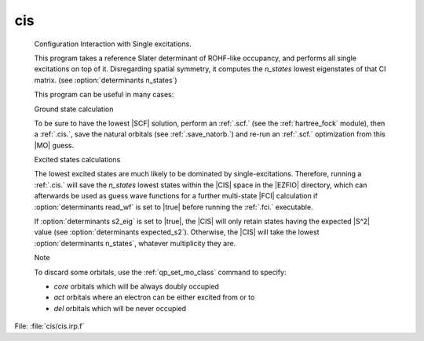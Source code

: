 .. _.cis.: 
 
.. program:: cis 
 
=== 
cis 
=== 
 
 


 Configuration Interaction with Single excitations. 

 This program takes a reference Slater determinant of ROHF-like occupancy, and performs all single excitations on top of it. Disregarding spatial symmetry, it computes the `n_states` lowest eigenstates of that CI matrix. (see :option:`determinants n_states`) 

 This program can be useful in many cases: 

 

 Ground state calculation 

 To be sure to have the lowest |SCF| solution, perform an :ref:`.scf.` (see the :ref:`hartree_fock` module), then a :ref:`.cis.`, save the natural orbitals (see :ref:`.save_natorb.`) and re-run an :ref:`.scf.` optimization from this |MO| guess. 

 

 Excited states calculations 

 The lowest excited states are much likely to be dominated by single-excitations. Therefore, running a :ref:`.cis.` will save the `n_states` lowest states within the |CIS| space in the |EZFIO| directory, which can afterwards be used as guess wave functions for a further multi-state |FCI| calculation if :option:`determinants read_wf` is set to |true| before running the :ref:`.fci.` executable. 

 If :option:`determinants s2_eig` is set to |true|, the |CIS| will only retain states having the expected |S^2| value (see :option:`determinants expected_s2`). Otherwise, the |CIS| will take the lowest :option:`determinants n_states`, whatever multiplicity they are. 

 Note 

 To discard some orbitals, use the :ref:`qp_set_mo_class` command to specify: 

 * *core* orbitals which will be always doubly occupied 

 * *act* orbitals where an electron can be either excited from or to 

 * *del* orbitals which will be never occupied 

 
 
File: :file:`cis/cis.irp.f`